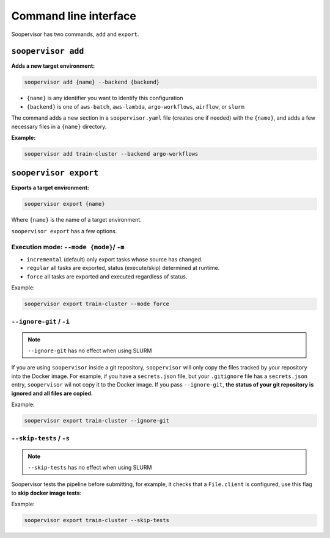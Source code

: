 Command line interface
======================

Soopervisor has two commands, ``add`` and ``export``.

``soopervisor add``
-------------------

**Adds a new target environment:**

.. code-block:: sh

    soopervisor add {name} --backend {backend}


* ``{name}`` is any identifier you want to identify this configuration
* ``{backend}`` is one of ``aws-batch``, ``aws-lambda``, ``argo-workflows``, ``airflow``, or ``slurm``

The command adds a new section in a ``soopervisor.yaml`` file (creates one if
needed) with the ``{name}``, and adds a few necessary files in a ``{name}``
directory.

**Example:**

.. code-block:: sh

    soopervisor add train-cluster --backend argo-workflows


``soopervisor export``
----------------------

**Exports a target environment:**


.. code-block:: sh

    soopervisor export {name}

Where ``{name}`` is the name of a target environment.


``soopervisor export`` has a few options.

Execution mode: ``--mode {mode}``/ ``-m``
*****************************************

* ``incremental`` (default) only export tasks whose source has changed.
* ``regular`` all tasks are exported, status (execute/skip) determined at runtime.
* ``force`` all tasks are exported and executed regardless of status.


Example:

.. code-block:: sh

    soopervisor export train-cluster --mode force


``--ignore-git`` / ``-i``
*************************

.. note:: ``--ignore-git`` has no effect when using SLURM

If you are using ``soopervisor`` inside a git repository, ``soopervisor`` will
only copy the files tracked by your repository into the Docker image. For
example, if you have a ``secrets.json`` file, but your ``.gitignore`` file
has a ``secrets.json`` entry, ``soopervisor`` wil not copy it to the Docker
image. If you pass ``--ignore-git``, **the status of your git repository is
ignored and all files are copied.**

Example:

.. code-block:: sh

    soopervisor export train-cluster --ignore-git


``--skip-tests`` / ``-s``
*************************

.. note:: ``--skip-tests`` has no effect when using SLURM

Soopervisor tests the pipeline before submitting, for example, it checks that
a ``File.client`` is configured, use this flag to **skip docker image tests**:


Example:

.. code-block:: sh

    soopervisor export train-cluster --skip-tests

